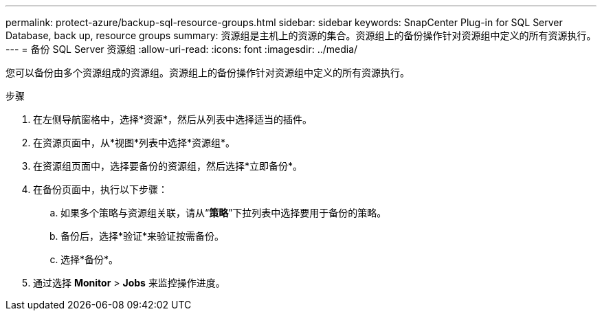 ---
permalink: protect-azure/backup-sql-resource-groups.html 
sidebar: sidebar 
keywords: SnapCenter Plug-in for SQL Server Database, back up, resource groups 
summary: 资源组是主机上的资源的集合。资源组上的备份操作针对资源组中定义的所有资源执行。 
---
= 备份 SQL Server 资源组
:allow-uri-read: 
:icons: font
:imagesdir: ../media/


[role="lead"]
您可以备份由多个资源组成的资源组。资源组上的备份操作针对资源组中定义的所有资源执行。

.步骤
. 在左侧导航窗格中，选择*资源*，然后从列表中选择适当的插件。
. 在资源页面中，从*视图*列表中选择*资源组*。
. 在资源组页面中，选择要备份的资源组，然后选择*立即备份*。
. 在备份页面中，执行以下步骤：
+
.. 如果多个策略与资源组关联，请从“*策略*”下拉列表中选择要用于备份的策略。
.. 备份后，选择*验证*来验证按需备份。
.. 选择*备份*。


. 通过选择 *Monitor* > *Jobs* 来监控操作进度。

